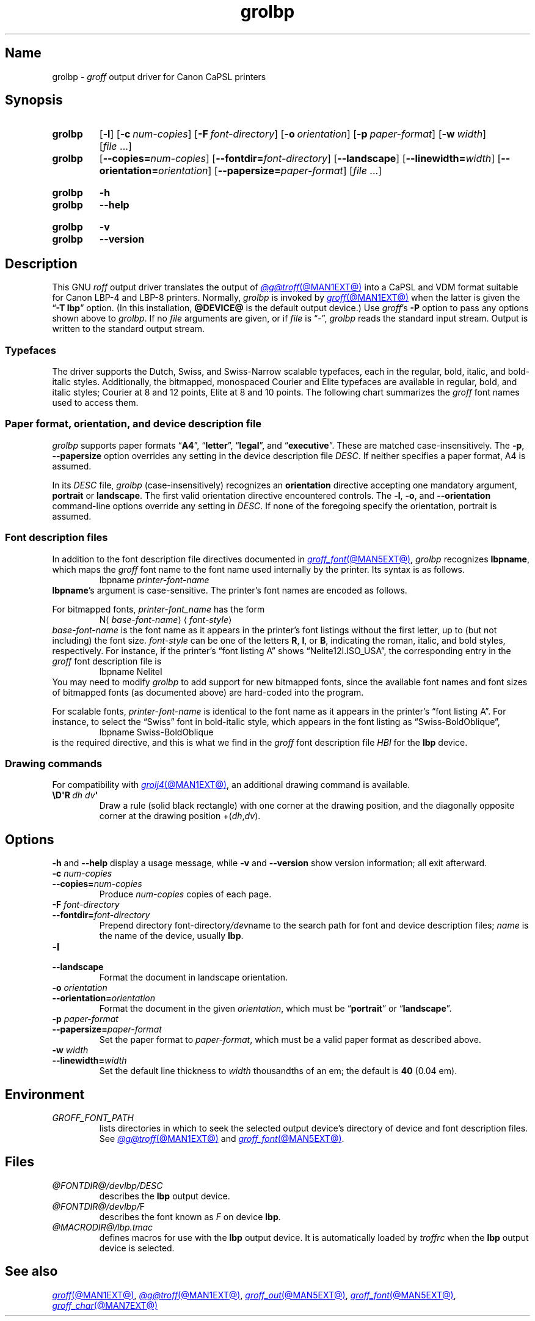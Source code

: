 '\" t
.TH grolbp @MAN1EXT@ "@MDATE@" "groff @VERSION@"
.SH Name
grolbp \-
.I groff
output driver for Canon CaPSL printers
.
.
.\" Modified from grolj4 man page by Francisco Andrés Verdú
.\" <pandres@dragonet.es> for the grolbp program.
.
.
.\" ====================================================================
.\" Legal Terms
.\" ====================================================================
.\"
.\" Copyright (C) 1994-2020 Free Software Foundation, Inc.
.\"
.\" Permission is granted to make and distribute verbatim copies of this
.\" manual provided the copyright notice and this permission notice are
.\" preserved on all copies.
.\"
.\" Permission is granted to copy and distribute modified versions of
.\" this manual under the conditions for verbatim copying, provided that
.\" the entire resulting derived work is distributed under the terms of
.\" a permission notice identical to this one.
.\"
.\" Permission is granted to copy and distribute translations of this
.\" manual into another language, under the above conditions for
.\" modified versions, except that this permission notice may be
.\" included in translations approved by the Free Software Foundation
.\" instead of in the original English.
.
.
.\" Save and disable compatibility mode (for, e.g., Solaris 10/11).
.do nr *groff_grolbp_1_man_C \n[.cp]
.cp 0
.
.\" Define fallback for groff 1.23's MR macro if the system lacks it.
.de @@
.  de MR
.    ie \n(.$=1 \
.      I %\$1
.    el \
.      IR %\$1 (\$2)\$3
.  \\.
..
.if  \n(.g .if !d MR .@@
.if !\n(.g .@@
.rm @@
.
.
.\" ====================================================================
.SH Synopsis
.\" ====================================================================
.
.SY grolbp
.RB [ \-l ]
.RB [ \-c\~\c
.IR num-copies ]
.RB [ \-F\~\c
.IR font-directory ]
.RB [ \-o\~\c
.IR orientation ]
.RB [ \-p\~\c
.IR paper-format ]
.RB [ \-w\~\c
.IR width ]
.RI [ file\~ .\|.\|.]
.
.SY grolbp
[\c
.BI \-\-copies= num-copies\c
] [\c
.BI \-\-fontdir= font-directory\c
] [\c
.B \-\-landscape\c
] [\c
.BI \-\-linewidth= width\c
] [\c
.BI \-\-orientation= orientation\c
] [\c
.BI \-\-papersize= paper-format\c
]
.RI [ file\~ .\|.\|.]
.YS
.
.
.SY grolbp
.B \-h
.
.SY grolbp
.B \-\-help
.YS
.
.
.SY grolbp
.B \-v
.
.SY grolbp
.B \-\-version
.YS
.
.
.\" ====================================================================
.SH Description
.\" ====================================================================
.
This GNU
.I roff
output driver translates the output of
.MR @g@troff @MAN1EXT@
into a CaPSL and VDM format suitable for Canon LBP-4 and LBP-8 printers.
.
Normally,
.I grolbp
is invoked by
.MR groff @MAN1EXT@
when the latter is given the
.RB \[lq] \-T\~lbp \[rq]
option.
.
(In this installation,
.B @DEVICE@
is the default output device.)
.
Use
.IR groff 's
.B \-P
option to pass any options shown above to
.IR grolbp .
.
If no
.I file
arguments are given,
or if
.I file
is \[lq]\-\[rq],
.I grolbp
reads the standard input stream.
.
Output is written to the standard output stream.
.
.
.\" ====================================================================
.SS Typefaces
.\" ====================================================================
.
The driver supports the Dutch,
Swiss,
and Swiss-Narrow scalable typefaces,
each in the regular,
bold,
italic,
and bold-italic styles.
.
Additionally,
the bitmapped,
monospaced Courier and Elite typefaces are available in regular,
bold,
and
italic styles;
Courier at 8 and 12 points,
Elite at 8 and 10 points.
.
The following chart summarizes the
.I groff
font names used to access them.
.
.
.P
.TS
tab(|) allbox center;
Cb Cb Cb Cb Cb
L L L L L
.
Typeface | Roman | Bold | Italic | Bold-Italic
Dutch | TR | TB | TI | TBI
Swiss | HR | HB | HI | HBI
Swiss Narrow | HNR | HNB | HNI | HNBI
Courier | CR | CB | CI |
Elite | ER | EB | EI |
.TE
.
.
.\" ====================================================================
.SS "Paper format, orientation, and device description file"
.\" ====================================================================
.
.I grolbp
supports paper formats
.RB \[lq] A4 \[rq],
.RB \[lq] letter \[rq],
.RB \[lq] legal \[rq],
and
.RB \[lq] executive \[rq].
.
These are matched case-insensitively.
.
The
.BR \-p ,
.B \-\-papersize
option overrides any setting in the device description file
.IR DESC .
.
If neither specifies a paper format,
A4 is assumed.
.
.
.P
In its
.I DESC
file,
.I grolbp
(case-insensitively) recognizes an
.B orientation
directive accepting one mandatory argument,
.B portrait
or
.BR landscape .
.
The first valid orientation directive encountered controls.
.\" XXX: This is inconsistent with other description file processing.
.
The
.BR \-l ,
.BR \-o ,
and
.B \-\-orientation
command-line options
override any setting in
.IR DESC .
.
If none of the foregoing specify the orientation,
portrait is assumed.
.
.
.\" ====================================================================
.SS "Font description files"
.\" ====================================================================
.
In addition to the font description file directives documented in
.MR groff_font @MAN5EXT@ ,
.I grolbp
recognizes
.BR lbpname ,
which maps the
.I groff
font name to the font name used internally by the printer.
.
Its syntax is as follows.
.RS
.EX
.RI lbpname\~ printer-font-name
.EE
.RE
.
.
.BR lbpname 's
argument is case-sensitive.
.
The printer's font names are encoded as follows.
.
.
.P
For bitmapped fonts,
.I printer-font_name
has the form
.RS
.EX
.RI N\[la] base-font-name \[ra]\[la] font-style \[ra]
.EE
.RE
.I base-font-name
is the font name as it appears in the printer's font listings without
the first letter,
up to
(but not including)
the font size.
.
.I font-style
can be one of the letters
.BR R ,
.BR I ,
or
.BR B ,
.\" The bold-italic style apparently was not supported for bitmap fonts.
indicating the roman,
italic,
and bold styles,
respectively.
.
For instance,
if the printer's \[lq]font listing A\[rq]
shows \[lq]Nelite12I.ISO_USA\[rq],
the corresponding entry in the
.I groff
font description file is
.RS
.EX
lbpname NeliteI
.EE
.RE
.
You may need to modify
.I grolbp
to add support for new bitmapped fonts,
since the available font names and font sizes of bitmapped fonts
(as documented above)
are hard-coded into the program.
.
.
.P
For scalable fonts,
.I printer-font-name
is identical to the font name as it appears in the printer's \[lq]font
listing A\[rq].
.
For instance,
to select the \[lq]Swiss\[rq] font in bold-italic style,
which appears in the font listing
as \%\[lq]Swiss\-BoldOblique\[rq],
.RS
.EX
lbpname Swiss\-BoldOblique
.EE
.RE
is the required directive,
and this is what we find in the
.I groff
font description file
.I HBI
for the
.B lbp
device.
.
.
.\" ====================================================================
.SS "Drawing commands"
.\" ====================================================================
.
For compatibility with
.MR grolj4 @MAN1EXT@ ,
an additional drawing command is available.
.
.
.TP
.BI \[rs]D\[aq]R\~ "dh dv" \[aq]
Draw a rule
(solid black rectangle)
with one corner at the drawing position,
and the diagonally opposite corner at the drawing position
.RI +( dh , dv ).
.\" XXX , at which the drawing position will be afterward. ?
.
.
.\" ====================================================================
.SH Options
.\" ====================================================================
.
.B \-h
and
.B \-\-help
display a usage message,
while
.B \-v
and
.B \-\-version
show version information;
all exit afterward.
.
.
.TP
.BI \-c " num-copies"
.TQ
.BI \-\-copies= num-copies
Produce
.I num-copies
copies of each page.
.
.
.TP
.BI \-F " font-directory"
.TQ
.BI \-\-fontdir= font-directory
Prepend directory
.RI font-directory /dev name
to the search path for font and device description files;
.I name
is the name of the device,
usually
.BR lbp .
.
.
.TP
.B \-l
.TQ
.B \-\-landscape
Format the document in landscape orientation.
.
.
.TP
.BI \-o " orientation"
.TQ
.BI \-\-orientation= orientation
Format the document in the given
.IR orientation ,
which must be
.RB \%\[lq] portrait \[rq]
or
.RB \%\[lq] landscape \[rq].
.
.
.TP
.BI \-p " paper-format"
.TQ
.BI \-\-papersize= paper-format
Set the paper format to
.IR paper-format ,
which must be a valid paper format as described above.
.
.
.TP
.BI \-w " width"
.TQ
.BI \-\-linewidth= width
Set the default line thickness to
.I width
thousandths of an em;
the default is
.B 40
(0.04\~em).
.
.
.\" ====================================================================
.SH Environment
.\" ====================================================================
.
.TP
.I GROFF_FONT_PATH
lists directories in which to seek the selected output device's
directory of device and font description files.
.
See
.MR @g@troff @MAN1EXT@
and
.MR groff_font @MAN5EXT@ .
.
.
.\" ====================================================================
.SH Files
.\" ====================================================================
.
.TP
.I @FONTDIR@/\:\%devlbp/\:DESC
describes the
.B lbp
output device.
.
.
.TP
.IR @FONTDIR@/\:\%devlbp/ F
describes the font known
.RI as\~ F
on device
.BR lbp .
.
.
.TP
.I @MACRODIR@/\:lbp\:.tmac
defines macros for use with the
.B lbp
output device.
.
It is automatically loaded by
.I troffrc
when the
.B lbp
output device is selected.
.
.
.\" ====================================================================
.SH "See also"
.\" ====================================================================
.
.MR groff @MAN1EXT@ ,
.MR @g@troff @MAN1EXT@ ,
.MR groff_out @MAN5EXT@ ,
.MR groff_font @MAN5EXT@ ,
.MR groff_char @MAN7EXT@
.
.
.\" Restore compatibility mode (for, e.g., Solaris 10/11).
.cp \n[*groff_grolbp_1_man_C]
.do rr *groff_grolbp_1_man_C
.
.
.\" Local Variables:
.\" fill-column: 72
.\" mode: nroff
.\" End:
.\" vim: set filetype=groff textwidth=72:
